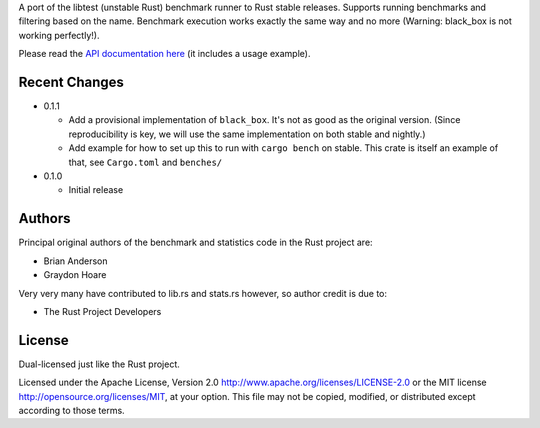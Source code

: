 

A port of the libtest (unstable Rust) benchmark runner to Rust stable releases.
Supports running benchmarks and filtering based on the name. Benchmark
execution works exactly the same way and no more (Warning: black_box is not
working perfectly!).

Please read the `API documentation here`__ (it includes a usage example).

__ https://bluss.github.io/bencher/

|build_status|_ |crates|_

.. |build_status| image:: https://travis-ci.org/bluss/bencher.svg?branch=master
.. _build_status: https://travis-ci.org/bluss/bencher

.. |crates| image:: https://meritbadge.herokuapp.com/bencher
.. _crates: https://crates.io/crates/bencher

Recent Changes
--------------

- 0.1.1

  - Add a provisional implementation of ``black_box``. It's not as good as the
    original version. (Since reproducibility is key, we will use the same
    implementation on both stable and nightly.)
  - Add example for how to set up this to run with ``cargo bench`` on stable.
    This crate is itself an example of that, see ``Cargo.toml`` and ``benches/``

- 0.1.0

  - Initial release

Authors
-------

Principal original authors of the benchmark and statistics code in the Rust
project are:

+ Brian Anderson
+ Graydon Hoare

Very very many have contributed to lib.rs and stats.rs however, so author
credit is due to:

+ The Rust Project Developers

License
-------

Dual-licensed just like the Rust project.

Licensed under the Apache License, Version 2.0
http://www.apache.org/licenses/LICENSE-2.0 or the MIT license
http://opensource.org/licenses/MIT, at your
option. This file may not be copied, modified, or distributed
except according to those terms.

